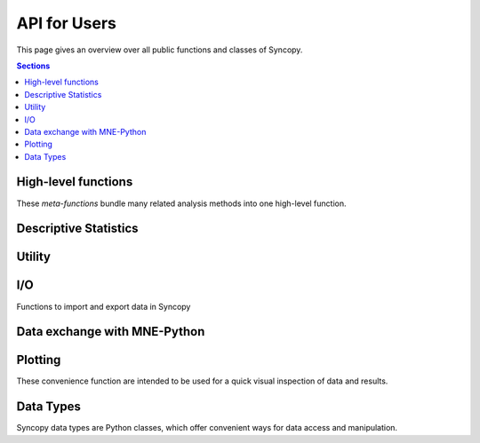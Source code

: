 API for Users
=============

This page gives an overview over all public functions and classes of Syncopy.

.. contents:: Sections
   :local:

High-level functions
--------------------
These *meta-functions* bundle many related analysis methods into one high-level function.

.. autosummary::

   syncopy.preprocessing
   syncopy.resampledata
   syncopy.freqanalysis
   syncopy.connectivityanalysis
   syncopy.timelockanalysis

Descriptive Statistics
----------------------
.. autosummary::

   syncopy.mean
   syncopy.var
   syncopy.std
   syncopy.median
   syncopy.itc
   syncopy.spike_psth

Utility
--------

.. autosummary::

   syncopy.definetrial
   syncopy.selectdata
   syncopy.redefinetrial
   syncopy.show
   syncopy.cleanup

I/O
---
Functions to import and export data in Syncopy

.. autosummary::

   syncopy.load
   syncopy.save
   syncopy.load_ft_raw
   syncopy.load_tdt
   syncopy.load_nwb
   syncopy.copy


Data exchange with MNE-Python
-----------------------------

.. autosummary::

   syncopy.raw_adata_to_mne_raw
   syncopy.raw_mne_to_adata
   syncopy.tldata_to_mne_epochs
   syncopy.mne_epochs_to_tldata


Plotting
-----------

These convenience function are intended to be used for a quick visual inspection of data and results.

.. autosummary::

   syncopy.singlepanelplot
   syncopy.multipanelplot

Data Types
--------------------

Syncopy data types are Python classes, which offer convenient ways for data access and manipulation.

.. autosummary::

   syncopy.AnalogData
   syncopy.SpectralData
   syncopy.CrossSpectralData
   syncopy.SpikeData
   syncopy.EventData
